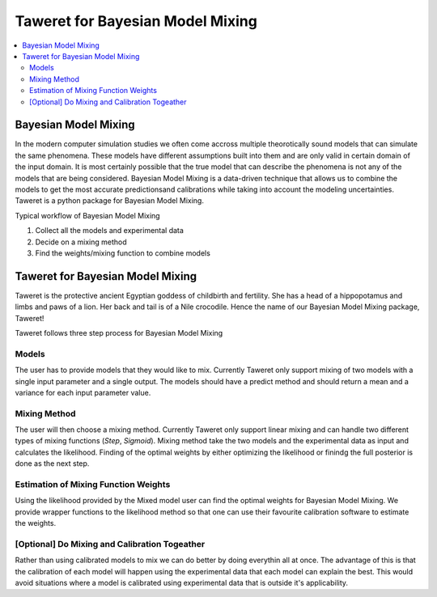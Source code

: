 Taweret for Bayesian Model Mixing
=================================

.. contents::
    :local:

Bayesian Model Mixing
---------------------

In the modern computer simulation studies we often come accross multiple theorotically \
sound models that can simulate the same phenomena. These models have different assumptions built into them \
and are only valid in certain domain of the input domain. It is most certainly possible that the true \
model that can describe the phenomena is not any of the models that are being considered. Bayesian Model \
Mixing is a data-driven technique that allows us to combine the models to get the most accurate predictions\
and calibrations while taking into account the modeling uncertainties. Taweret is a python package \
for Bayesian Model Mixing. 

Typical workflow of Bayesian Model Mixing

1. Collect all the models and experimental data 
2. Decide on a mixing method
3. Find the weights/mixing function to combine models

Taweret for Bayesian Model Mixing
---------------------------------

.. image:: _static/Taweret.png

Taweret is the protective ancient Egyptian goddess of childbirth and fertility. She has a head of a hippopotamus \
and limbs and paws of a lion. Her back and tail is of a Nile crocodile. Hence the name of our Bayesian Model \
Mixing package, Taweret!

Taweret follows three step process for Bayesian Model Mixing

Models
^^^^^^
The user has to provide models that they would like to mix. Currently Taweret only support mixing of two \
models with a single input parameter and a single output. The models should have a predict method and \
should return a mean and a variance for each input parameter value. 

Mixing Method
^^^^^^^^^^^^^
The user will then choose a mixing method. Currently Taweret only support linear mixing and can handle \
two different types of mixing functions (*Step*, *Sigmoid*). Mixing method take the two models and \
the experimental data as input and calculates the likelihood. Finding of the optimal weights by either \
optimizing the likelihood or finindg the full posterior is done as the next step. 

Estimation of Mixing Function Weights
^^^^^^^^^^^^^^^^^^^^^^^^^^^^^^^^^^^^^
Using the likelihood provided by the Mixed model user can find the optimal weights for Bayesian Model Mixing. \
We provide wrapper functions to the likelihood method so that one can use their favourite calibration software \
to estimate the weights. 

[Optional] Do Mixing and Calibration Togeather
^^^^^^^^^^^^^^^^^^^^^^^^^^^^^^^^^^^^^^^^^^^^^^
Rather than using calibrated models to mix we can do better by doing everythin all at once. The advantage of this \
is that the calibration of each model will happen using the experimental data that each model can explain the best.
This would avoid situations where a model is calibrated using experimental data that is outside it's applicability. 



